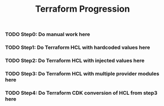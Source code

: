 #+title: Terraform Progression

*** TODO **Step0:** Do manual work here

*** TODO **Step1:** Do Terraform HCL with hardcoded values here

*** TODO **Step2:** Do Terraform HCL with injected values here

*** TODO **Step3:** Do Terraform HCL with multiple provider modules here

*** TODO **Step4:** Do Terraform CDK conversion of HCL from step3 here
